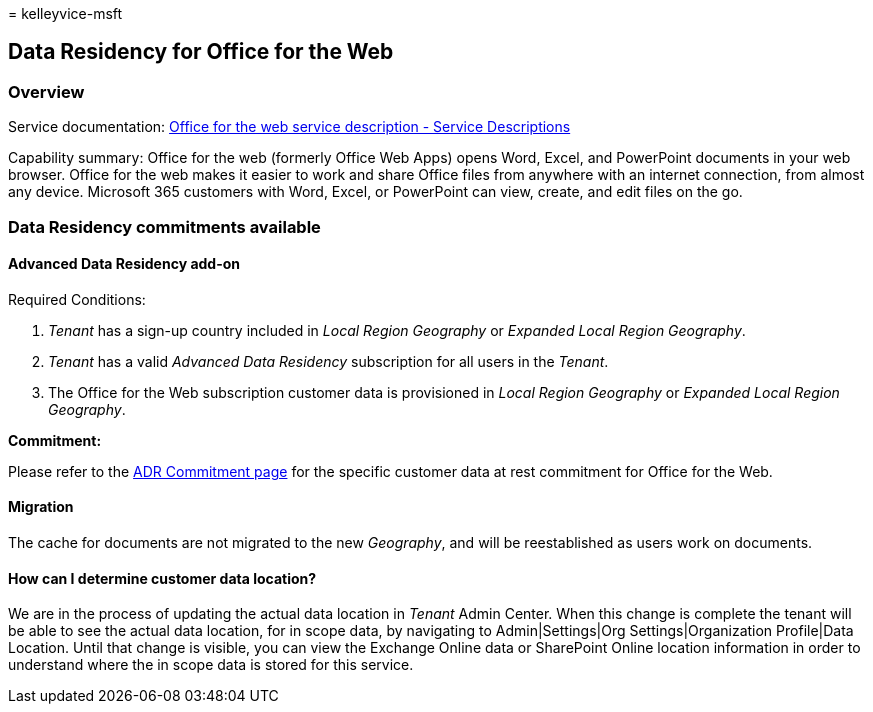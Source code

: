 = 
kelleyvice-msft

== Data Residency for Office for the Web

=== Overview

Service documentation:
link:/office365/servicedescriptions/office-online-service-description/office-online-service-description[Office
for the web service description - Service Descriptions]

Capability summary: Office for the web (formerly Office Web Apps) opens
Word, Excel, and PowerPoint documents in your web browser. Office for
the web makes it easier to work and share Office files from anywhere
with an internet connection, from almost any device. Microsoft 365
customers with Word, Excel, or PowerPoint can view, create, and edit
files on the go.

=== Data Residency commitments available

==== Advanced Data Residency add-on

Required Conditions:

[arabic]
. _Tenant_ has a sign-up country included in _Local Region Geography_ or
_Expanded Local Region Geography_.
. _Tenant_ has a valid _Advanced Data Residency_ subscription for all
users in the _Tenant_.
. The Office for the Web subscription customer data is provisioned in
_Local Region Geography_ or _Expanded Local Region Geography_.

*Commitment:*

Please refer to the link:m365-dr-commitments.md#office-for-the-web[ADR
Commitment page] for the specific customer data at rest commitment for
Office for the Web.

==== Migration

The cache for documents are not migrated to the new _Geography_, and
will be reestablished as users work on documents.

==== How can I determine customer data location?

We are in the process of updating the actual data location in _Tenant_
Admin Center. When this change is complete the tenant will be able to
see the actual data location, for in scope data, by navigating to
Admin|Settings|Org Settings|Organization Profile|Data Location. Until
that change is visible, you can view the Exchange Online data or
SharePoint Online location information in order to understand where the
in scope data is stored for this service.
